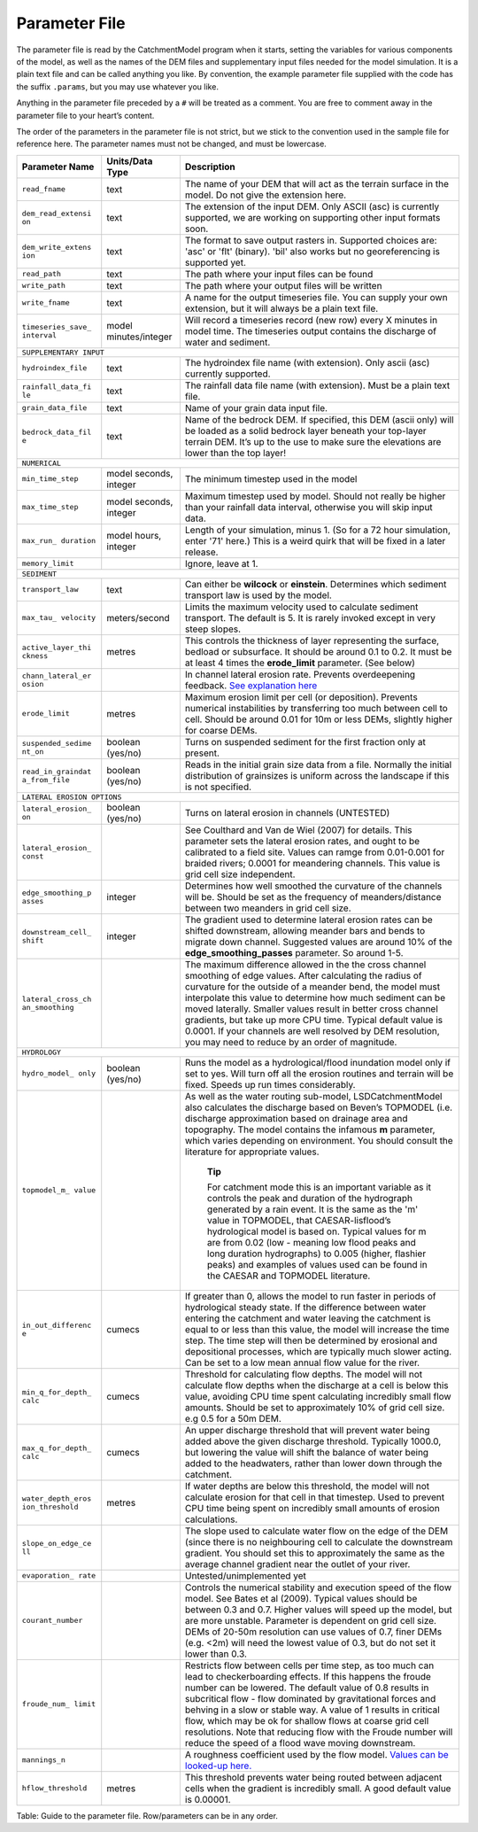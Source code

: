 Parameter File
==============

The parameter file is read by the CatchmentModel program when it starts,
setting the variables for various components of the model, as well as
the names of the DEM files and supplementary input files needed for the
model simulation. It is a plain text file and can be called anything you
like. By convention, the example parameter file supplied with the code
has the suffix ``.params``, but you may use whatever you like.

Anything in the parameter file preceded by a ``#`` will be treated as a
comment. You are free to comment away in the parameter file to your
heart’s content.

The order of the parameters in the parameter file is not strict, but we
stick to the convention used in the sample file for reference here. The
parameter names must not be changed, and must be lowercase.

+--------------------+--------------------+--------------------------------------+
| Parameter Name     | Units/Data Type    | Description                          |
+====================+====================+======================================+
| ``read_fname``     | text               | The name of your DEM that will act   |
|                    |                    | as the terrain surface in the model. |
|                    |                    | Do not give the extension here.      |
+--------------------+--------------------+--------------------------------------+
| ``dem_read_extensi | text               | The extension of the input DEM. Only |
| on``               |                    | ASCII (asc) is currently supported,  |
|                    |                    | we are working on supporting other   |
|                    |                    | input formats soon.                  |
+--------------------+--------------------+--------------------------------------+
| ``dem_write_extens | text               | The format to save output rasters    |
| ion``              |                    | in. Supported choices are: 'asc' or  |
|                    |                    | 'flt' (binary). 'bil' also works but |
|                    |                    | no georeferencing is supported yet.  |
+--------------------+--------------------+--------------------------------------+
| ``read_path``      | text               | The path where your input files can  |
|                    |                    | be found                             |
+--------------------+--------------------+--------------------------------------+
| ``write_path``     | text               | The path where your output files     |
|                    |                    | will be written                      |
+--------------------+--------------------+--------------------------------------+
| ``write_fname``    | text               | A name for the output timeseries     |
|                    |                    | file. You can supply your own        |
|                    |                    | extension, but it will always be a   |
|                    |                    | plain text file.                     |
+--------------------+--------------------+--------------------------------------+
| ``timeseries_save_ | model              | Will record a timeseries record (new |
| interval``         | minutes/integer    | row) every X minutes in model time.  |
|                    |                    | The timeseries output contains the   |
|                    |                    | discharge of water and sediment.     |
+--------------------+--------------------+--------------------------------------+
| ``SUPPLEMENTARY INPUT``                                                        |
+--------------------+--------------------+--------------------------------------+
| ``hydroindex_file``| text               | The hydroindex file name (with       |
|                    |                    | extension). Only ascii (asc)         |
|                    |                    | currently supported.                 |
+--------------------+--------------------+--------------------------------------+
| ``rainfall_data_fi | text               | The rainfall data file name (with    |
| le``               |                    | extension). Must be a plain text     |
|                    |                    | file.                                |
+--------------------+--------------------+--------------------------------------+
| ``grain_data_file``| text               | Name of your grain data input file.  |
|                    |                    |                                      |
+--------------------+--------------------+--------------------------------------+
| ``bedrock_data_fil | text               | Name of the bedrock DEM. If          |
| e``                |                    | specified, this DEM (ascii only)     |
|                    |                    | will be loaded as a solid bedrock    |
|                    |                    | layer beneath your top-layer terrain |
|                    |                    | DEM. It’s up to the use to make sure |
|                    |                    | the elevations are lower than the    |
|                    |                    | top layer!                           |
+--------------------+--------------------+--------------------------------------+
| ``NUMERICAL``                                                                  |
+--------------------+--------------------+--------------------------------------+
| ``min_time_step``  | model seconds,     | The minimum timestep used in the     |
|                    | integer            | model                                |
+--------------------+--------------------+--------------------------------------+
| ``max_time_step``  | model seconds,     | Maximum timestep used by model.      |
|                    | integer            | Should not really be higher than     |
|                    |                    | your rainfall data interval,         |
|                    |                    | otherwise you will skip input data.  |
+--------------------+--------------------+--------------------------------------+
| ``max_run_         | model hours,       | Length of your simulation, minus 1.  |
| duration``         | integer            | (So for a 72 hour simulation, enter  |
|                    |                    | '71' here.) This is a weird quirk    |
|                    |                    | that will be fixed in a later        |
|                    |                    | release.                             |
+--------------------+--------------------+--------------------------------------+
| ``memory_limit``   |                    | Ignore, leave at 1.                  |
+--------------------+--------------------+--------------------------------------+
| ``SEDIMENT``                                                                   |
+--------------------+--------------------+--------------------------------------+
| ``transport_law``  | text               | Can either be **wilcock** or         |
|                    |                    | **einstein**. Determines which       |
|                    |                    | sediment transport law is used by    |
|                    |                    | the model.                           |
+--------------------+--------------------+--------------------------------------+
| ``max_tau_         | meters/second      | Limits the maximum velocity used to  |
| velocity``         |                    | calculate sediment transport. The    |
|                    |                    | default is 5. It is rarely invoked   |
|                    |                    | except in very steep slopes.         |
+--------------------+--------------------+--------------------------------------+
| ``active_layer_thi | metres             | This controls the thickness of layer |
| ckness``           |                    | representing the surface, bedload or |
|                    |                    | subsurface. It should be around 0.1  |
|                    |                    | to 0.2. It must be at least 4 times  |
|                    |                    | the **erode\_limit** parameter. (See |
|                    |                    | below)                               |
+--------------------+--------------------+--------------------------------------+
| ``chann_lateral_er |                    | In channel lateral erosion rate.     |
| osion``            |                    | Prevents overdeepening feedback.     |
|                    |                    | `See explanation                     |
|                    |                    | here <http://www.showme.com/sh/?i=24 |
|                    |                    | 567>`__                              |
+--------------------+--------------------+--------------------------------------+
| ``erode_limit``    | metres             | Maximum erosion limit per cell (or   |
|                    |                    | deposition). Prevents numerical      |
|                    |                    | instabilities by transferring too    |
|                    |                    | much between cell to cell. Should be |
|                    |                    | around 0.01 for 10m or less DEMs,    |
|                    |                    | slightly higher for coarse DEMs.     |
+--------------------+--------------------+--------------------------------------+
| ``suspended_sedime | boolean (yes/no)   | Turns on suspended sediment for the  |
| nt_on``            |                    | first fraction only at present.      |
+--------------------+--------------------+--------------------------------------+
| ``read_in_graindat | boolean (yes/no)   | Reads in the initial grain size data |
| a_from_file``      |                    | from a file. Normally the initial    |
|                    |                    | distribution of grainsizes is        |
|                    |                    | uniform across the landscape if this |
|                    |                    | is not specified.                    |
+--------------------+--------------------+--------------------------------------+
| ``LATERAL EROSION OPTIONS``                                                    |
+--------------------+--------------------+--------------------------------------+
| ``lateral_erosion_ | boolean (yes/no)   | Turns on lateral erosion in channels |
| on``               |                    | (UNTESTED)                           |
+--------------------+--------------------+--------------------------------------+
| ``lateral_erosion_ |                    | See Coulthard and Van de Wiel (2007) |
| const``            |                    | for details. This parameter sets the |
|                    |                    | lateral erosion rates, and ought to  |
|                    |                    | be calibrated to a field site.       |
|                    |                    | Values can ramge from 0.01-0.001 for |
|                    |                    | braided rivers; 0.0001 for           |
|                    |                    | meandering channels. This value is   |
|                    |                    | grid cell size independent.          |
+--------------------+--------------------+--------------------------------------+
| ``edge_smoothing_p | integer            | Determines how well smoothed the     |
| asses``            |                    | curvature of the channels will be.   |
|                    |                    | Should be set as the frequency of    |
|                    |                    | meanders/distance between two        |
|                    |                    | meanders in grid cell size.          |
+--------------------+--------------------+--------------------------------------+
| ``downstream_cell_ | integer            | The gradient used to determine       |
| shift``            |                    | lateral erosion rates can be shifted |
|                    |                    | downstream, allowing meander bars    |
|                    |                    | and bends to migrate down channel.   |
|                    |                    | Suggested values are around 10% of   |
|                    |                    | the **edge\_smoothing\_passes**      |
|                    |                    | parameter. So around 1-5.            |
+--------------------+--------------------+--------------------------------------+
| ``lateral_cross_ch |                    | The maximum difference allowed in    |
| an_smoothing``     |                    | the the cross channel smoothing of   |
|                    |                    | edge values. After calculating the   |
|                    |                    | radius of curvature for the outside  |
|                    |                    | of a meander bend, the model must    |
|                    |                    | interpolate this value to determine  |
|                    |                    | how much sediment can be moved       |
|                    |                    | laterally. Smaller values result in  |
|                    |                    | better cross channel gradients, but  |
|                    |                    | take up more CPU time. Typical       |
|                    |                    | default value is 0.0001. If your     |
|                    |                    | channels are well resolved by DEM    |
|                    |                    | resolution, you may need to reduce   |
|                    |                    | by an order of magnitude.            |
+--------------------+--------------------+--------------------------------------+
| ``HYDROLOGY``                                                                  |
+--------------------+--------------------+--------------------------------------+
| ``hydro_model_     | boolean (yes/no)   | Runs the model as a                  |
| only``             |                    | hydrological/flood inundation model  |
|                    |                    | only if set to yes. Will turn off    |
|                    |                    | all the erosion routines and terrain |
|                    |                    | will be fixed. Speeds up run times   |
|                    |                    | considerably.                        |
+--------------------+--------------------+--------------------------------------+
| ``topmodel_m_      |                    | As well as the water routing         |
| value``            |                    | sub-model, LSDCatchmentModel also    |
|                    |                    | calculates the discharge based on    |
|                    |                    | Beven’s TOPMODEL (i.e. discharge     |
|                    |                    | approximation based on drainage area |
|                    |                    | and topography. The model contains   |
|                    |                    | the infamous **m** parameter, which  |
|                    |                    | varies depending on environment. You |
|                    |                    | should consult the literature for    |
|                    |                    | appropriate values.                  |
|                    |                    |                                      |
|                    |                    |     **Tip**                          |
|                    |                    |                                      |
|                    |                    |     For catchment mode this is an    |
|                    |                    |     important variable as it         |
|                    |                    |     controls the peak and duration   |
|                    |                    |     of the hydrograph generated by a |
|                    |                    |     rain event. It is the same as    |
|                    |                    |     the 'm' value in TOPMODEL, that  |
|                    |                    |     CAESAR-lisflood’s hydrological   |
|                    |                    |     model is based on. Typical       |
|                    |                    |     values for m are from 0.02 (low  |
|                    |                    |     - meaning low flood peaks and    |
|                    |                    |     long duration hydrographs) to    |
|                    |                    |     0.005 (higher, flashier peaks)   |
|                    |                    |     and examples of values used can  |
|                    |                    |     be found in the CAESAR and       |
|                    |                    |     TOPMODEL literature.             |
+--------------------+--------------------+--------------------------------------+
| ``in_out_differenc | cumecs             | If greater than 0, allows the model  |
| e``                |                    | to run faster in periods of          |
|                    |                    | hydrological steady state. If the    |
|                    |                    | difference between water entering    |
|                    |                    | the catchment and water leaving the  |
|                    |                    | catchment is equal to or less than   |
|                    |                    | this value, the model will increase  |
|                    |                    | the time step. The time step will    |
|                    |                    | then be determined by erosional and  |
|                    |                    | depositional processes, which are    |
|                    |                    | typically much slower acting. Can be |
|                    |                    | set to a low mean annual flow value  |
|                    |                    | for the river.                       |
+--------------------+--------------------+--------------------------------------+
| ``min_q_for_depth_ | cumecs             | Threshold for calculating flow       |
| calc``             |                    | depths. The model will not calculate |
|                    |                    | flow depths when the discharge at a  |
|                    |                    | cell is below this value, avoiding   |
|                    |                    | CPU time spent calculating           |
|                    |                    | incredibly small flow amounts.       |
|                    |                    | Should be set to approximately 10%   |
|                    |                    | of grid cell size. e.g 0.5 for a 50m |
|                    |                    | DEM.                                 |
+--------------------+--------------------+--------------------------------------+
| ``max_q_for_depth_ | cumecs             | An upper discharge threshold that    |
| calc``             |                    | will prevent water being added above |
|                    |                    | the given discharge threshold.       |
|                    |                    | Typically 1000.0, but lowering the   |
|                    |                    | value will shift the balance of      |
|                    |                    | water being added to the headwaters, |
|                    |                    | rather than lower down through the   |
|                    |                    | catchment.                           |
+--------------------+--------------------+--------------------------------------+
| ``water_depth_eros | metres             | If water depths are below this       |
| ion_threshold``    |                    | threshold, the model will not        |
|                    |                    | calculate erosion for that cell in   |
|                    |                    | that timestep. Used to prevent CPU   |
|                    |                    | time being spent on incredibly small |
|                    |                    | amounts of erosion calculations.     |
+--------------------+--------------------+--------------------------------------+
| ``slope_on_edge_ce |                    | The slope used to calculate water    |
| ll``               |                    | flow on the edge of the DEM (since   |
|                    |                    | there is no neighbouring cell to     |
|                    |                    | calculate the downstream gradient.   |
|                    |                    | You should set this to approximately |
|                    |                    | the same as the average channel      |
|                    |                    | gradient near the outlet of your     |
|                    |                    | river.                               |
+--------------------+--------------------+--------------------------------------+
| ``evaporation_     |                    | Untested/unimplemented yet           |
| rate``             |                    |                                      |
+--------------------+--------------------+--------------------------------------+
| ``courant_number`` |                    | Controls the numerical stability and |
|                    |                    | execution speed of the flow model.   |
|                    |                    | See Bates et al (2009). Typical      |
|                    |                    | values should be between 0.3 and     |
|                    |                    | 0.7. Higher values will speed up the |
|                    |                    | model, but are more unstable.        |
|                    |                    | Parameter is dependent on grid cell  |
|                    |                    | size. DEMs of 20-50m resolution can  |
|                    |                    | use values of 0.7, finer DEMs (e.g.  |
|                    |                    | <2m) will need the lowest value of   |
|                    |                    | 0.3, but do not set it lower than    |
|                    |                    | 0.3.                                 |
+--------------------+--------------------+--------------------------------------+
| ``froude_num_      |                    | Restricts flow between cells per     |
| limit``            |                    | time step, as too much can lead to   |
|                    |                    | checkerboarding effects. If this     |
|                    |                    | happens the froude number can be     |
|                    |                    | lowered. The default value of 0.8    |
|                    |                    | results in subcritical flow - flow   |
|                    |                    | dominated by gravitational forces    |
|                    |                    | and behving in a slow or stable way. |
|                    |                    | A value of 1 results in critical     |
|                    |                    | flow, which may be ok for shallow    |
|                    |                    | flows at coarse grid cell            |
|                    |                    | resolutions. Note that reducing flow |
|                    |                    | with the Froude number will reduce   |
|                    |                    | the speed of a flood wave moving     |
|                    |                    | downstream.                          |
+--------------------+--------------------+--------------------------------------+
| ``mannings_n``     |                    | A roughness coefficient used by the  |
|                    |                    | flow model. `Values can be looked-up |
|                    |                    | here. <http://www.fsl.orst.edu/geowa |
|                    |                    | ter/FX3/help/8_Hydraulic_Reference/M |
|                    |                    | annings_n_Tables.htm>`__             |
+--------------------+--------------------+--------------------------------------+
| ``hflow_threshold``| metres             | This threshold prevents water being  |
|                    |                    | routed between adjacent cells when   |
|                    |                    | the gradient is incredibly small. A  |
|                    |                    | good default value is 0.00001.       |
+--------------------+--------------------+--------------------------------------+

Table: Guide to the parameter file. Row/parameters can be in any order.
